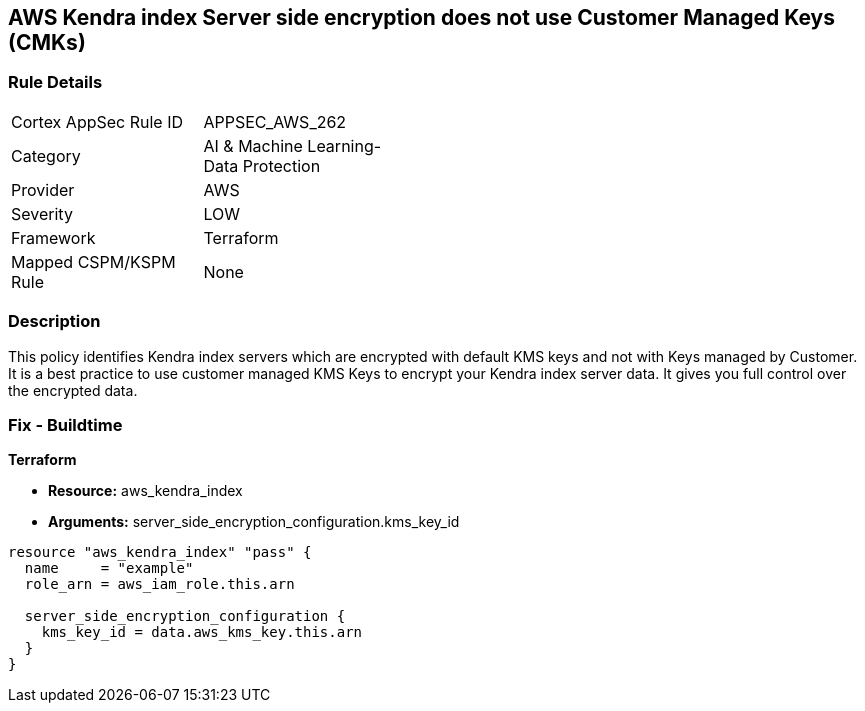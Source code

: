 == AWS Kendra index Server side encryption does not use Customer Managed Keys (CMKs)


=== Rule Details

[width=45%]
|===
|Cortex AppSec Rule ID |APPSEC_AWS_262
|Category |AI & Machine Learning-Data Protection
|Provider |AWS
|Severity |LOW
|Framework |Terraform
|Mapped CSPM/KSPM Rule |None
|===


=== Description 


This policy identifies Kendra index servers which are encrypted with default KMS keys and not with Keys managed by Customer.
It is a best practice to use customer managed KMS Keys to encrypt your Kendra index server data.
It gives you full control over the encrypted data.

=== Fix - Buildtime


*Terraform* 


* *Resource:* aws_kendra_index
* *Arguments:* server_side_encryption_configuration.kms_key_id


[source,go]
----
resource "aws_kendra_index" "pass" {
  name     = "example"
  role_arn = aws_iam_role.this.arn

  server_side_encryption_configuration {
    kms_key_id = data.aws_kms_key.this.arn
  }
}
----

